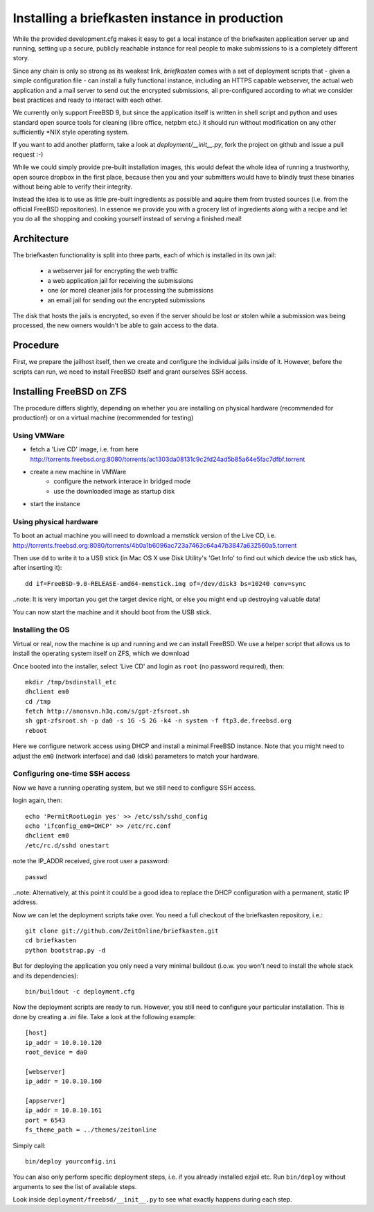 Installing a briefkasten instance in production
-----------------------------------------------

While the provided development.cfg makes it easy to get a local instance of the briefkasten application server up and running, setting up a secure, publicly reachable instance for real people to make submissions to is a completely different story.

Since any chain is only so strong as its weakest link, `briefkasten` comes with a set of deployment scripts that - given a simple configuration file - can install a fully functional instance, including an HTTPS capable webserver, the actual web application and a mail server to send out the encrypted submissions, all pre-configured according to what we consider best practices and ready to interact with each other.

We currently only support FreeBSD 9, but since the application itself is written in shell script and python and uses standard open source tools for cleaning (libre office, netpbm etc.) it should run without modification on any other sufficiently *NIX style operating system.

If you want to add another platform, take a look at `deployment/__init__.py`, fork the project on github and issue a pull request :-)

While we could simply provide pre-built installation images, this would defeat the whole idea of running a trustworthy, open source dropbox in the first place, because then you and your submitters would have to blindly trust these binaries without being able to verify their integrity.

Instead the idea is to use as little pre-built ingredients as possible and aquire them from trusted sources (i.e. from the official FreeBSD repositories). In essence we provide you with a grocery list of ingredients along with a recipe and let you do all the shopping and cooking yourself instead of serving a finished meal!


Architecture
============

The briefkasten functionality is split into three parts, each of which is installed in its own jail:

 * a webserver jail for encrypting the web traffic
 * a web application jail for receiving the submissions
 * one (or more) cleaner jails for processing the submissions
 * an email jail for sending out the encrypted submissions

The disk that hosts the jails is encrypted, so even if the server should be lost or stolen while a submission was being processed, the new owners wouldn't be able to gain access to the data.


Procedure
=========

First, we prepare the jailhost itself, then we create and configure the individual jails inside of it. However, before the scripts can run, we need to install FreeBSD itself and grant ourselves SSH access.


Installing FreeBSD on ZFS
=========================

The procedure differs slightly, depending on whether you are installing on physical hardware (recommended for production!) or on a virtual machine (recommended for testing)

Using VMWare
************

* fetch a 'Live CD' image, i.e. from here http://torrents.freebsd.org:8080/torrents/ac1303da08131c9c2fd24ad5b85a64e5fac7dfbf.torrent
* create a new machine in VMWare
    * configure the network interace in bridged mode
    * use the downloaded image as startup disk
* start the instance

Using physical hardware
***********************

To boot an actual machine you will need to download a memstick version of the Live CD, i.e. http://torrents.freebsd.org:8080/torrents/4b0a1b6096ac723a7463c64a47b3847a632560a5.torrent

Then use ``dd`` to write it to a USB stick (in Mac OS X use Disk Utility's 'Get Info' to find out which device the usb stick has, after inserting it)::

    dd if=FreeBSD-9.0-RELEASE-amd64-memstick.img of=/dev/disk3 bs=10240 conv=sync

..note: It is very importan you get the target device right, or else you might end up destroying valuable data!

You can now start the machine and it should boot from the USB stick.

Installing the OS
*****************

Virtual or real, now the machine is up and running and we can install FreeBSD. We use a helper script that allows us to install the operating system itself on ZFS, which we download

Once booted into the installer, select 'Live CD' and login as ``root`` (no password required), then::

  mkdir /tmp/bsdinstall_etc
  dhclient em0
  cd /tmp
  fetch http://anonsvn.h3q.com/s/gpt-zfsroot.sh
  sh gpt-zfsroot.sh -p da0 -s 1G -S 2G -k4 -n system -f ftp3.de.freebsd.org 
  reboot

Here we configure network access using DHCP and install a minimal FreeBSD instance. Note that you might need to adjust the ``em0`` (network interface) and ``da0`` (disk) parameters to match your hardware.

Configuring one-time SSH access
*******************************

Now we have a running operating system, but we still need to configure SSH access.

login again, then::

    echo 'PermitRootLogin yes' >> /etc/ssh/sshd_config
    echo 'ifconfig_em0=DHCP' >> /etc/rc.conf
    dhclient em0
    /etc/rc.d/sshd onestart

note the IP_ADDR received, give root user a password::

    passwd

..note: Alternatively, at this point it could be a good idea to replace the DHCP configuration with a permanent, static IP address.

Now we can let the deployment scripts take over. You need a full checkout of the briefkasten repository, i.e.::

    git clone git://github.com/ZeitOnline/briefkasten.git
    cd briefkasten
    python bootstrap.py -d

But for deploying the application you only need a very minimal buildout (i.o.w. you won't need to install the whole stack and its dependencies)::

    bin/buildout -c deployment.cfg

Now the deployment scripts are ready to run. However, you still need to configure your particular installation. This is done by creating a `.ini` file. Take a look at the following example::

    [host]
    ip_addr = 10.0.10.120
    root_device = da0

    [webserver]
    ip_addr = 10.0.10.160

    [appserver]
    ip_addr = 10.0.10.161
    port = 6543
    fs_theme_path = ../themes/zeitonline


Simply call::

    bin/deploy yourconfig.ini

You can also only perform specific deployment steps, i.e. if you already installed ezjail etc. Run ``bin/deploy`` without arguments to see the list of available steps.

Look inside ``deployment/freebsd/__init__.py`` to see what exactly happens during each step.
